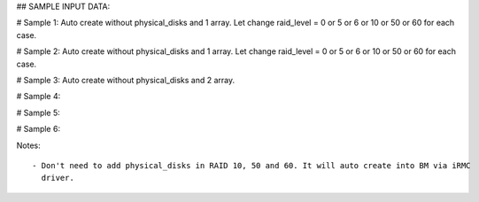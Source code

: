## SAMPLE INPUT DATA:

# Sample 1: Auto create without physical_disks and 1 array. Let change raid_level = 0 or 5 or 6 or 10 or 50 or 60 for each case.

.. code_block:: init

	{
	  "logical_disks":
	    [
	      {
		"size_gb": 1000,
		"raid_level": "1"
	      }
	    ]
	}

# Sample 2: Auto create without physical_disks and 1 array. Let change raid_level = 0 or 5 or 6 or 10 or 50 or 60 for each case.

.. code_block:: init

	{
	  "logical_disks":
	    [
	      {
		"size_gb": "MAX",
		"raid_level": "1"
	      }
	    ]
	}


# Sample 3: Auto create without physical_disks and 2 array.

.. code_block:: init

	{
	  "logical_disks":
	    [
	      {
		"size_gb": 1000,
		"raid_level": "0"
	      },
	      {
		"size_gb": 1000,
		"raid_level": "1"
	      }
	    ]
	}

# Sample 4:

.. code_block:: init

	{
	  "logical_disks":
	    [
	      {
		"size_gb": 1000,
		"raid_level": "1",
                "controller": "FTS RAID Ctrl SAS 6G 1GB (D3116C) (0)",
                "physical_disks": [
                                   "0",
                                   "1"
                                  ]
	      }
	    ]
	}

# Sample 5:

.. code_block:: init

	{
	  "logical_disks":
	    [
	      {
		"size_gb": "MAX",
		"raid_level": "1",
                "controller": "FTS RAID Ctrl SAS 6G 1GB (D3116C) (0)",
                "physical_disks": [
                                   "0",
                                   "1"
                                  ]
	      }
	    ]
	}

# Sample 6:

.. code_block:: init

	{
	  "logical_disks":
	    [
	      {
		"size_gb": 1000,
		"raid_level": "1",
                "controller": "FTS RAID Ctrl SAS 6G 1GB (D3116C) (0)",
                "physical_disks": [
                                   "0",
                                   "1"
                                  ]
	      },
	      {
		"size_gb": 1000,
		"raid_level": "1",
                "controller": "FTS RAID Ctrl SAS 6G 1GB (D3116C) (0)",
                "physical_disks": [
                                   "2",
                                   "3"
                                  ]
	      }
	    ]
	}

Notes::
   
   - Don't need to add physical_disks in RAID 10, 50 and 60. It will auto create into BM via iRMC
     driver.
	
